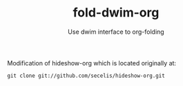 #+TITLE: fold-dwim-org
#+AUTHOR: Use dwim interface to org-folding

Modification of hideshow-org which is located originally at: 
							     
=git clone git://github.com/secelis/hideshow-org.git=
